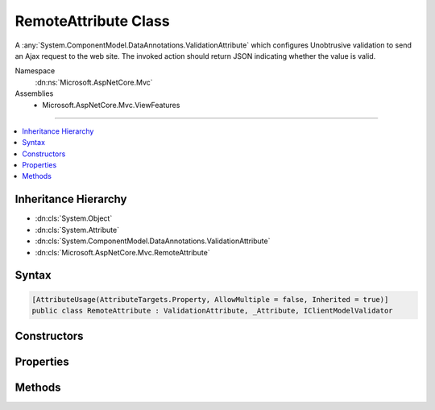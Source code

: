 

RemoteAttribute Class
=====================






A :any:`System.ComponentModel.DataAnnotations.ValidationAttribute` which configures Unobtrusive validation to send an Ajax request to the
web site. The invoked action should return JSON indicating whether the value is valid.


Namespace
    :dn:ns:`Microsoft.AspNetCore.Mvc`
Assemblies
    * Microsoft.AspNetCore.Mvc.ViewFeatures

----

.. contents::
   :local:



Inheritance Hierarchy
---------------------


* :dn:cls:`System.Object`
* :dn:cls:`System.Attribute`
* :dn:cls:`System.ComponentModel.DataAnnotations.ValidationAttribute`
* :dn:cls:`Microsoft.AspNetCore.Mvc.RemoteAttribute`








Syntax
------

.. code-block:: csharp

    [AttributeUsage(AttributeTargets.Property, AllowMultiple = false, Inherited = true)]
    public class RemoteAttribute : ValidationAttribute, _Attribute, IClientModelValidator








.. dn:class:: Microsoft.AspNetCore.Mvc.RemoteAttribute
    :hidden:

.. dn:class:: Microsoft.AspNetCore.Mvc.RemoteAttribute

Constructors
------------

.. dn:class:: Microsoft.AspNetCore.Mvc.RemoteAttribute
    :noindex:
    :hidden:

    
    .. dn:constructor:: Microsoft.AspNetCore.Mvc.RemoteAttribute.RemoteAttribute()
    
        
    
        
        Initializes a new instance of the :any:`Microsoft.AspNetCore.Mvc.RemoteAttribute` class.
    
        
    
        
        .. code-block:: csharp
    
            protected RemoteAttribute()
    
    .. dn:constructor:: Microsoft.AspNetCore.Mvc.RemoteAttribute.RemoteAttribute(System.String)
    
        
    
        
        Initializes a new instance of the :any:`Microsoft.AspNetCore.Mvc.RemoteAttribute` class.
    
        
    
        
        :param routeName: 
            The route name used when generating the URL where client should send a validation request.
        
        :type routeName: System.String
    
        
        .. code-block:: csharp
    
            public RemoteAttribute(string routeName)
    
    .. dn:constructor:: Microsoft.AspNetCore.Mvc.RemoteAttribute.RemoteAttribute(System.String, System.String)
    
        
    
        
        Initializes a new instance of the :any:`Microsoft.AspNetCore.Mvc.RemoteAttribute` class.
    
        
    
        
        :param action: 
            The action name used when generating the URL where client should send a validation request.
        
        :type action: System.String
    
        
        :param controller: 
            The controller name used when generating the URL where client should send a validation request.
        
        :type controller: System.String
    
        
        .. code-block:: csharp
    
            public RemoteAttribute(string action, string controller)
    
    .. dn:constructor:: Microsoft.AspNetCore.Mvc.RemoteAttribute.RemoteAttribute(System.String, System.String, System.String)
    
        
    
        
        Initializes a new instance of the :any:`Microsoft.AspNetCore.Mvc.RemoteAttribute` class.
    
        
    
        
        :param action: 
            The action name used when generating the URL where client should send a validation request.
        
        :type action: System.String
    
        
        :param controller: 
            The controller name used when generating the URL where client should send a validation request.
        
        :type controller: System.String
    
        
        :param areaName: The name of the area containing the <em>controller</em>.
        
        :type areaName: System.String
    
        
        .. code-block:: csharp
    
            public RemoteAttribute(string action, string controller, string areaName)
    

Properties
----------

.. dn:class:: Microsoft.AspNetCore.Mvc.RemoteAttribute
    :noindex:
    :hidden:

    
    .. dn:property:: Microsoft.AspNetCore.Mvc.RemoteAttribute.AdditionalFields
    
        
    
        
        Gets or sets the comma-separated names of fields the client should include in a validation request.
    
        
        :rtype: System.String
    
        
        .. code-block:: csharp
    
            public string AdditionalFields { get; set; }
    
    .. dn:property:: Microsoft.AspNetCore.Mvc.RemoteAttribute.HttpMethod
    
        
    
        
        Gets or sets the HTTP method (<code>"Get"</code> or <code>"Post"</code>) client should use when sending a validation
        request.
    
        
        :rtype: System.String
    
        
        .. code-block:: csharp
    
            public string HttpMethod { get; set; }
    
    .. dn:property:: Microsoft.AspNetCore.Mvc.RemoteAttribute.RouteData
    
        
    
        
        Gets the :any:`Microsoft.AspNetCore.Routing.RouteValueDictionary` used when generating the URL where client should send a
        validation request.
    
        
        :rtype: Microsoft.AspNetCore.Routing.RouteValueDictionary
    
        
        .. code-block:: csharp
    
            protected RouteValueDictionary RouteData { get; }
    
    .. dn:property:: Microsoft.AspNetCore.Mvc.RemoteAttribute.RouteName
    
        
    
        
        Gets or sets the route name used when generating the URL where client should send a validation request.
    
        
        :rtype: System.String
    
        
        .. code-block:: csharp
    
            protected string RouteName { get; set; }
    

Methods
-------

.. dn:class:: Microsoft.AspNetCore.Mvc.RemoteAttribute
    :noindex:
    :hidden:

    
    .. dn:method:: Microsoft.AspNetCore.Mvc.RemoteAttribute.AddValidation(Microsoft.AspNetCore.Mvc.ModelBinding.Validation.ClientModelValidationContext)
    
        
    
        
        :type context: Microsoft.AspNetCore.Mvc.ModelBinding.Validation.ClientModelValidationContext
    
        
        .. code-block:: csharp
    
            public virtual void AddValidation(ClientModelValidationContext context)
    
    .. dn:method:: Microsoft.AspNetCore.Mvc.RemoteAttribute.FormatAdditionalFieldsForClientValidation(System.String)
    
        
    
        
        Formats <em>property</em> and :dn:prop:`Microsoft.AspNetCore.Mvc.RemoteAttribute.AdditionalFields` for use in generated HTML.
    
        
    
        
        :param property: 
            Name of the property associated with this :any:`Microsoft.AspNetCore.Mvc.RemoteAttribute` instance.
        
        :type property: System.String
        :rtype: System.String
        :return: Comma-separated names of fields the client should include in a validation request.
    
        
        .. code-block:: csharp
    
            public string FormatAdditionalFieldsForClientValidation(string property)
    
    .. dn:method:: Microsoft.AspNetCore.Mvc.RemoteAttribute.FormatErrorMessage(System.String)
    
        
    
        
        :type name: System.String
        :rtype: System.String
    
        
        .. code-block:: csharp
    
            public override string FormatErrorMessage(string name)
    
    .. dn:method:: Microsoft.AspNetCore.Mvc.RemoteAttribute.FormatPropertyForClientValidation(System.String)
    
        
    
        
        Formats <em>property</em> for use in generated HTML.
    
        
    
        
        :param property: One field name the client should include in a validation request.
        
        :type property: System.String
        :rtype: System.String
        :return: Name of a field the client should include in a validation request.
    
        
        .. code-block:: csharp
    
            public static string FormatPropertyForClientValidation(string property)
    
    .. dn:method:: Microsoft.AspNetCore.Mvc.RemoteAttribute.GetUrl(Microsoft.AspNetCore.Mvc.ModelBinding.Validation.ClientModelValidationContext)
    
        
    
        
        Returns the URL where the client should send a validation request.
    
        
    
        
        :param context: The :any:`Microsoft.AspNetCore.Mvc.ModelBinding.Validation.ClientModelValidationContext` used to generate the URL.
        
        :type context: Microsoft.AspNetCore.Mvc.ModelBinding.Validation.ClientModelValidationContext
        :rtype: System.String
        :return: The URL where the client should send a validation request.
    
        
        .. code-block:: csharp
    
            protected virtual string GetUrl(ClientModelValidationContext context)
    
    .. dn:method:: Microsoft.AspNetCore.Mvc.RemoteAttribute.IsValid(System.Object)
    
        
    
        
        :type value: System.Object
        :rtype: System.Boolean
    
        
        .. code-block:: csharp
    
            public override bool IsValid(object value)
    

